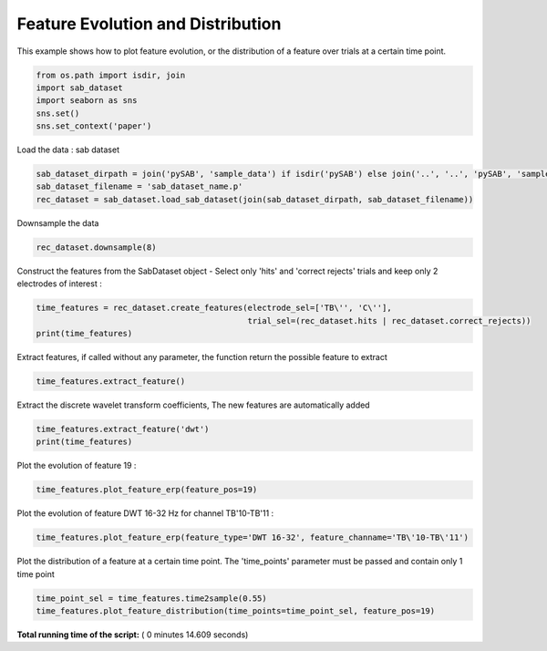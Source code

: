 

.. _sphx_glr_auto_examples_Time_Features_examples_plot_time_feature_example_1.py:


============================================
      Feature Evolution and Distribution
============================================

This example shows how to plot feature evolution, or the distribution of a feature over trials
at a certain time point.




.. code-block:: python


    from os.path import isdir, join
    import sab_dataset
    import seaborn as sns
    sns.set()
    sns.set_context('paper')







Load the data : sab dataset



.. code-block:: python

    sab_dataset_dirpath = join('pySAB', 'sample_data') if isdir('pySAB') else join('..', '..', 'pySAB', 'sample_data')
    sab_dataset_filename = 'sab_dataset_name.p'
    rec_dataset = sab_dataset.load_sab_dataset(join(sab_dataset_dirpath, sab_dataset_filename))







Downsample the data



.. code-block:: python

    rec_dataset.downsample(8)





.. rst-class:: sphx-glr-script-out

 Out::

    New sampling rate is 256.0


Construct the features from the SabDataset object - Select only 'hits' and 'correct rejects' trials and keep only
2 electrodes of interest :



.. code-block:: python

    time_features = rec_dataset.create_features(electrode_sel=['TB\'', 'C\''],
                                                trial_sel=(rec_dataset.hits | rec_dataset.correct_rejects))
    print(time_features)





.. rst-class:: sphx-glr-script-out

 Out::

    Time Features subject_id_rec - 25 features, 180 time points, 356 trials
    2 labels : {1: 'Hits', 2: 'Correct rejects'}
    Feature types : Amp


Extract features, if called without any parameter, the function return the possible feature to extract



.. code-block:: python

    time_features.extract_feature()





.. rst-class:: sphx-glr-script-out

 Out::

    Possible features to compute : ['filt_bandpower', 'dwt', 'stft_bandpower', 'stft_phase', 'cwt_bandpower', 'cwt_phase', 'phase_hilbert']


Extract the discrete wavelet transform coefficients, The new features are automatically added



.. code-block:: python

    time_features.extract_feature('dwt')
    print(time_features)





.. rst-class:: sphx-glr-script-out

 Out::

    Time Features subject_id_rec - 150 features, 180 time points, 356 trials
    2 labels : {1: 'Hits', 2: 'Correct rejects'}
    Feature types : Amp, DWT 4-8 Hz, DWT 8-16 Hz, DWT 16-32 Hz, DWT 32-64 Hz, DWT 64-128 Hz


Plot the evolution of feature 19 :



.. code-block:: python

    time_features.plot_feature_erp(feature_pos=19)




.. image:: /auto_examples/Time_Features_examples/images/sphx_glr_plot_time_feature_example_1_001.png
    :align: center




Plot the evolution of feature DWT 16-32 Hz for channel TB'10-TB'11 :



.. code-block:: python

    time_features.plot_feature_erp(feature_type='DWT 16-32', feature_channame='TB\'10-TB\'11')




.. image:: /auto_examples/Time_Features_examples/images/sphx_glr_plot_time_feature_example_1_002.png
    :align: center




Plot the distribution of a feature at a certain time point. The 'time_points' parameter must be passed and contain
only 1 time point



.. code-block:: python

    time_point_sel = time_features.time2sample(0.55)
    time_features.plot_feature_distribution(time_points=time_point_sel, feature_pos=19)



.. image:: /auto_examples/Time_Features_examples/images/sphx_glr_plot_time_feature_example_1_003.png
    :align: center




**Total running time of the script:** ( 0 minutes  14.609 seconds)



.. only :: html

 .. container:: sphx-glr-footer


  .. container:: sphx-glr-download

     :download:`Download Python source code: plot_time_feature_example_1.py <plot_time_feature_example_1.py>`



  .. container:: sphx-glr-download

     :download:`Download Jupyter notebook: plot_time_feature_example_1.ipynb <plot_time_feature_example_1.ipynb>`


.. only:: html

 .. rst-class:: sphx-glr-signature

    `Gallery generated by Sphinx-Gallery <https://sphinx-gallery.readthedocs.io>`_
